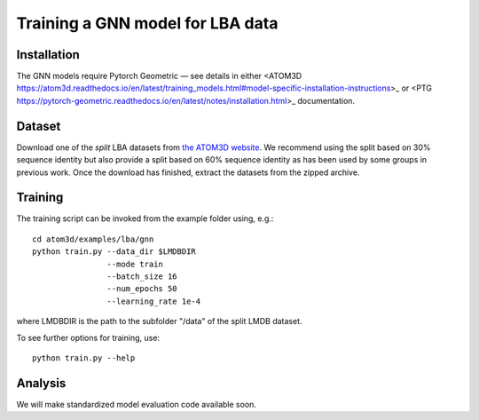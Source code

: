 Training a GNN model for LBA data
==================================


Installation
------------

The GNN models require Pytorch Geometric — see details in either <ATOM3D https://atom3d.readthedocs.io/en/latest/training_models.html#model-specific-installation-instructions>_ or <PTG https://pytorch-geometric.readthedocs.io/en/latest/notes/installation.html>_ documentation.

Dataset
-------


Download one of the *split* LBA datasets from `the ATOM3D website <https://www.atom3d.ai/lba.html>`_.
We recommend using the split based on 30% sequence identity but also provide a split based on 60% sequence identity as has been used by some groups in previous work.
Once the download has finished, extract the datasets from the zipped archive.


Training
--------
  
The training script can be invoked from the example folder using, e.g.::

    cd atom3d/examples/lba/gnn
    python train.py --data_dir $LMDBDIR
                    --mode train
                    --batch_size 16
                    --num_epochs 50
                    --learning_rate 1e-4
                    
where LMDBDIR is the path to the subfolder "/data" of the split LMDB dataset.

To see further options for training, use::

    python train.py --help
 
 
Analysis
--------

We will make standardized model evaluation code available soon.

